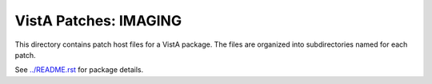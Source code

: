 ======================
VistA Patches: IMAGING
======================

This directory contains patch host files for a VistA package.
The files are organized into subdirectories named for each patch.

See `<../README.rst>`__ for package details.
